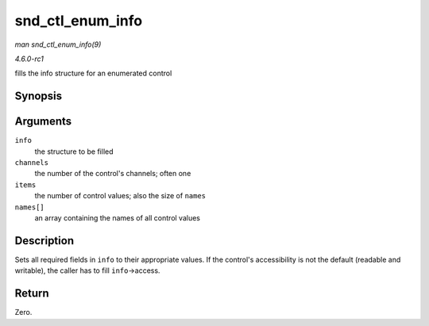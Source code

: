 
.. _API-snd-ctl-enum-info:

=================
snd_ctl_enum_info
=================

*man snd_ctl_enum_info(9)*

*4.6.0-rc1*

fills the info structure for an enumerated control


Synopsis
========

.. c:function:: int snd_ctl_enum_info( struct snd_ctl_elem_info * info, unsigned int channels, unsigned int items, const char *const names[] )

Arguments
=========

``info``
    the structure to be filled

``channels``
    the number of the control's channels; often one

``items``
    the number of control values; also the size of ``names``

``names[]``
    an array containing the names of all control values


Description
===========

Sets all required fields in ``info`` to their appropriate values. If the control's accessibility is not the default (readable and writable), the caller has to fill
``info``->access.


Return
======

Zero.
